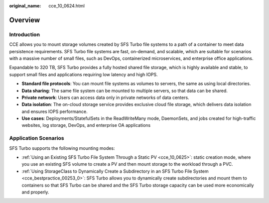 :original_name: cce_10_0624.html

.. _cce_10_0624:

Overview
========

Introduction
------------

CCE allows you to mount storage volumes created by SFS Turbo file systems to a path of a container to meet data persistence requirements. SFS Turbo file systems are fast, on-demand, and scalable, which are suitable for scenarios with a massive number of small files, such as DevOps, containerized microservices, and enterprise office applications.

Expandable to 320 TB, SFS Turbo provides a fully hosted shared file storage, which is highly available and stable, to support small files and applications requiring low latency and high IOPS.

-  **Standard file protocols**: You can mount file systems as volumes to servers, the same as using local directories.
-  **Data sharing**: The same file system can be mounted to multiple servers, so that data can be shared.
-  **Private network**: Users can access data only in private networks of data centers.
-  **Data isolation**: The on-cloud storage service provides exclusive cloud file storage, which delivers data isolation and ensures IOPS performance.
-  **Use cases**: Deployments/StatefulSets in the ReadWriteMany mode, DaemonSets, and jobs created for high-traffic websites, log storage, DevOps, and enterprise OA applications

Application Scenarios
---------------------

SFS Turbo supports the following mounting modes:

-  :ref:`Using an Existing SFS Turbo File System Through a Static PV <cce_10_0625>`: static creation mode, where you use an existing SFS volume to create a PV and then mount storage to the workload through a PVC.
-  :ref:`Using StorageClass to Dynamically Create a Subdirectory in an SFS Turbo File System <cce_bestpractice_00253_0>`: SFS Turbo allows you to dynamically create subdirectories and mount them to containers so that SFS Turbo can be shared and the SFS Turbo storage capacity can be used more economically and properly.
